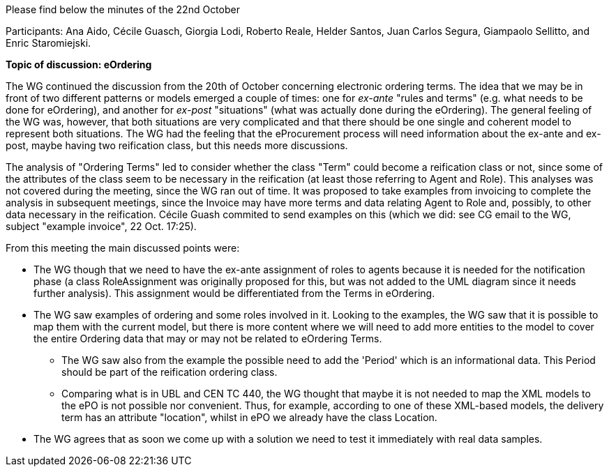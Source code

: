 Please find below the minutes of the 22nd October

Participants: Ana Aido, Cécile Guasch, Giorgia Lodi, Roberto Reale, Helder Santos, Juan Carlos Segura, Giampaolo Sellitto, and Enric Staromiejski.

**Topic of discussion: eOrdering**

The WG continued the discussion from the 20th of October concerning electronic ordering terms.
The idea that we may be in front of two different patterns or models emerged a couple of times: one for
_ex-ante_ "rules and terms" (e.g. what needs to be done for eOrdering), and another for _ex-post_ "situations" (what
was actually done during the eOrdering). The general feeling of the WG was, however, that both situations are very complicated
and that there should be one single and coherent model to represent both situations. The WG had the feeling that the eProcurement process will need information
about the ex-ante and ex-post, maybe having two reification class, but this needs more discussions.

The analysis of "Ordering Terms" led to consider whether the class "Term" could become a reification class or not, since some of the attributes
of the class seem to be necessary in the reification (at least those referring to Agent and Role). This analyses was not covered during the meeting, since
the WG ran out of time. It was proposed to take examples from invoicing to complete the analysis in subsequent meetings, since the Invoice may
have more terms and data relating Agent to Role and, possibly, to other data necessary in the reification. Cécile Guash commited to send examples on
this (which we did: see CG email to the WG, subject "example invoice", 22 Oct. 17:25).

From this meeting the main discussed points were:

* The WG though that we need to have the ex-ante assignment of roles to agents because it is needed for the notification phase
(a class RoleAssignment was originally proposed for this, but was not added to the UML diagram since it needs further analysis). This
assignment would be differentiated from the Terms in eOrdering.
* The WG saw examples of ordering and some roles involved in it. Looking to the examples, the WG saw that it is possible to map them with
the current model, but there is more content where we will need to add more entities to the model to cover the entire Ordering data that may
or may not be related to eOrdering Terms.
** The WG saw also from the example the possible need to add the 'Period' which is an informational data. This Period should be part of the
reification ordering class.
** Comparing what is in UBL and CEN TC 440, the WG thought that maybe it is not needed to map the XML models to the ePO is not possible nor
convenient. Thus, for example,  according to one of these XML-based models, the delivery term has an attribute "location", whilst in ePO we
already have the class Location.
* The WG agrees that as soon we come up with a solution we need to test it immediately with real data samples.